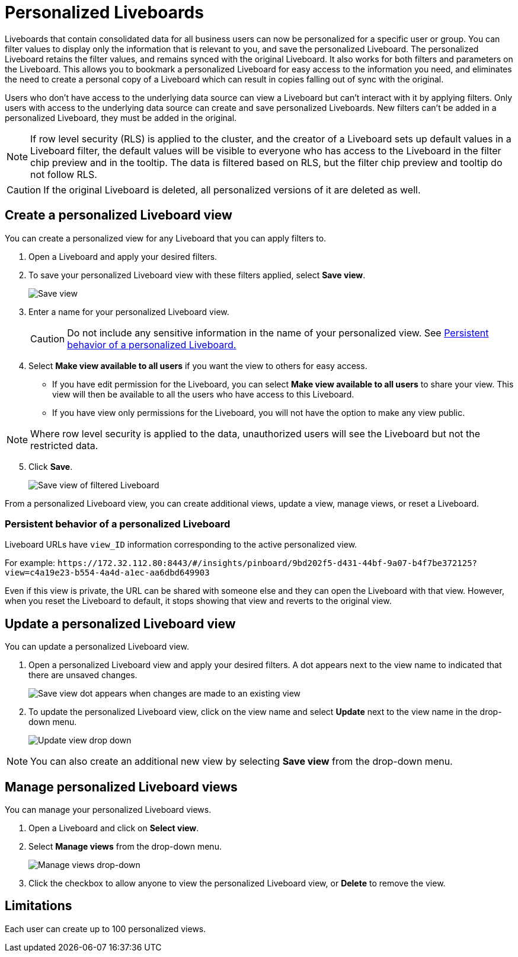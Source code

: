 = Personalized Liveboards
:last_updated: 8/4/2025
:linkattrs:
:experimental:
:page-layout: default-cloud
:page-aliases:
:description: You can personalize Liveboards by applying filters that are persisted.
:jira: SCAL-201673, SCAL-212615, SCAL-266011

Liveboards that contain consolidated data for all business users can now be personalized for a specific user or group. You can filter values to display only the information that is relevant to you, and save the personalized Liveboard. The personalized Liveboard retains the filter values, and remains synced with the original Liveboard. It also works for both filters and parameters on the Liveboard. This allows you to bookmark a personalized Liveboard for easy access to the information you need, and eliminates the need to create a personal copy of a Liveboard which can result in copies falling out of sync with the original.

Users who don't have access to the underlying data source can view a Liveboard but can't interact with it by applying filters. Only users with access to the underlying data source can create and save personalized Liveboards. New filters can't be added in a personalized Liveboard, they must be added in the original.

NOTE: If row level security (RLS) is applied to the cluster, and the creator of a Liveboard sets up default values in a Liveboard filter, the default values will be visible to everyone who has access to the Liveboard in the filter chip preview and in the tooltip. The data is filtered based on RLS, but the filter chip preview and tooltip do not follow RLS.

CAUTION: If the original Liveboard is deleted, all personalized versions of it are deleted as well.

== Create a personalized Liveboard view

You can create a personalized view for any Liveboard that you can apply filters to.

. Open a Liveboard and apply your desired filters.
. To save your personalized Liveboard view with these filters applied, select *Save view*.
+
image::save-view.png[Save view]
[start=3]
. Enter a name for your personalized Liveboard view.
+
CAUTION: Do not include any sensitive information in the name of your personalized view. See <<persistant-behavior-personalized-liveboard,Persistent behavior of a personalized Liveboard.>>
. Select *Make view available to all users* if you want the view to others for easy access.

* If you have edit permission for the Liveboard, you can select *Make view available to all users* to share your view. This view will then be available to all the users who have access to this Liveboard.
* If you have view only permissions for the Liveboard, you will not have the option to make any view public.

NOTE: Where row level security is applied to the data, unauthorized users will see the Liveboard but not the restricted data.

[start=5]
. Click *Save*.
+
image::personalized-views.png[Save view of filtered Liveboard]

From a personalized Liveboard view, you can create additional views, update a view, manage views, or reset a Liveboard.

[#persistant-behavior-personalized-liveboard]
=== Persistent behavior of a personalized Liveboard

Liveboard URLs have `view_ID` information corresponding to the active personalized view.

For example:
`\https://172.32.112.80:8443/#/insights/pinboard/9bd202f5-d431-44bf-9a07-b4f7be372125?view=c4a19e23-b554-4a4d-a1ec-aa6dbd649903`

Even if this view is private, the URL can be shared with someone else and they can open the Liveboard with that view. However, when you reset the Liveboard to default, it stops showing that view and reverts to the original view.

== Update a personalized Liveboard view

You can update a personalized Liveboard view.

. Open a personalized Liveboard view and apply your desired filters.
A dot appears next to the view name to indicated that there are unsaved changes.
+
image::save-view-dot.png[Save view dot appears when changes are made to an existing view]
[start=2]
. To update the personalized Liveboard view, click on the view name and select *Update* next to the view name in the drop-down menu.
+
image::update-view.png[Update view drop down]

NOTE: You can also create an additional new view by selecting *Save view* from the drop-down menu.

== Manage personalized Liveboard views

You can manage your personalized Liveboard views.

. Open a Liveboard and click on *Select view*.

. Select *Manage views* from the drop-down menu.
+
image::manage-views.png[Manage views drop-down]

[start=3]
. Click the checkbox to allow anyone to view the personalized Liveboard view, or *Delete* to remove the view.

== Limitations

Each user can create up to 100 personalized views.
